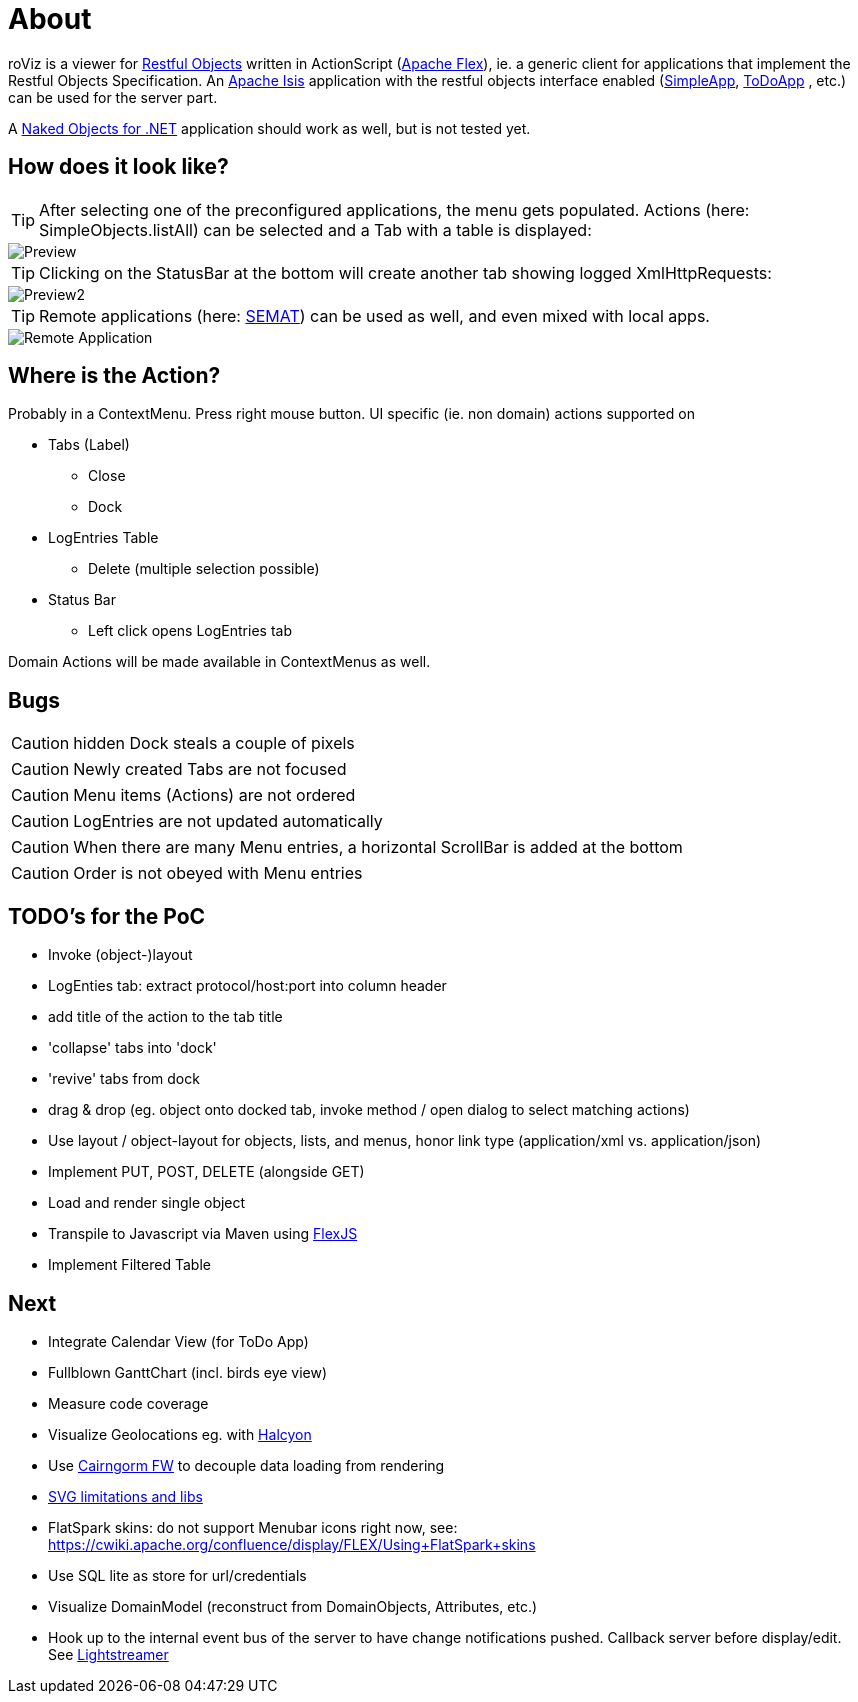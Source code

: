 # About

roViz is a viewer for http://www.restfulobjects.org[Restful Objects] written in ActionScript (http://flex.apache.org/[Apache Flex]), 
ie. a generic client for applications that implement the Restful Objects Specification. 
An https://isis.apache.org/[Apache Isis] application with the restful objects interface enabled 
(https://github.com/apache/isis/tree/master/example/application/simpleapp[SimpleApp], https://github.com/isisaddons/isis-app-todoapp[ToDoApp] , etc.) can be used for the server part. 

A http://nakedobjects.net/home/index.shtml[Naked Objects for .NET] application should work as well, but is not tested yet.

## How does it look like?

TIP: After selecting one of the preconfigured applications, the menu gets populated. Actions (here: SimpleObjects.listAll) can be selected and a Tab with a table is displayed:

image::./images/SimpleObjects.png[Preview]

TIP: Clicking on the StatusBar at the bottom will create another tab showing logged XmlHttpRequests:

image::./images/LogEntries.png[Preview2]

TIP: Remote applications (here: http://semat.ofbizian.com/[SEMAT]) can be used as well, and even mixed with local apps. 

image::./images/SEMAT.png[Remote Application]

## Where is the Action?
Probably in a ContextMenu. Press right mouse button.
UI specific (ie. non domain) actions supported on 

* Tabs (Label)
** Close
** Dock

* LogEntries Table
** Delete (multiple selection possible)

* Status Bar
** Left click opens LogEntries tab

Domain Actions will be made available in ContextMenus as well.

## Bugs
CAUTION: hidden Dock steals a couple of pixels

CAUTION: Newly created Tabs are not focused

CAUTION: Menu items (Actions) are not ordered

CAUTION: LogEntries are not updated automatically

CAUTION: When there are many Menu entries, a horizontal ScrollBar is added at the bottom

CAUTION: Order is not obeyed with Menu entries

## TODO's for the PoC
* Invoke (object-)layout
* LogEnties tab: extract protocol/host:port into column header
* add title of the action to the tab title
* 'collapse' tabs into 'dock'
* 'revive' tabs from dock
* drag & drop (eg. object onto docked tab, invoke method / open dialog to select matching actions) 
* Use layout / object-layout for objects, lists, and menus, honor link type  (application/xml vs. application/json) 
* Implement PUT, POST, DELETE (alongside GET)
* Load and render single object 
* Transpile to Javascript via Maven using https://cwiki.apache.org/confluence/display/FLEX/FlexJS[FlexJS]
* Implement Filtered Table 

## Next 
* Integrate Calendar View (for ToDo App)
* Fullblown GanttChart (incl. birds eye view)
* Measure code coverage
* Visualize Geolocations eg. with https://wiki.openstreetmap.org/wiki/Halcyon[Halcyon]
* Use http://svn.code.sf.net/adobe/cairngorm/code/[Cairngorm FW] to decouple data loading from rendering
* https://stackoverflow.com/questions/5388290/how-to-display-svg-in-flex/5388543#5388543[SVG limitations and libs]
* FlatSpark skins: do not support Menubar icons right now, see: https://cwiki.apache.org/confluence/display/FLEX/Using+FlatSpark+skins
* Use SQL lite as store for url/credentials
* Visualize DomainModel (reconstruct from DomainObjects, Attributes, etc.)
* Hook up to the internal event bus of the server to have change notifications pushed. 
Callback server before display/edit. See https://github.com/Lightstreamer/Lightstreamer-example-StockList-client-flex#basic-stock-list-demo---flex-client[Lightstreamer]
